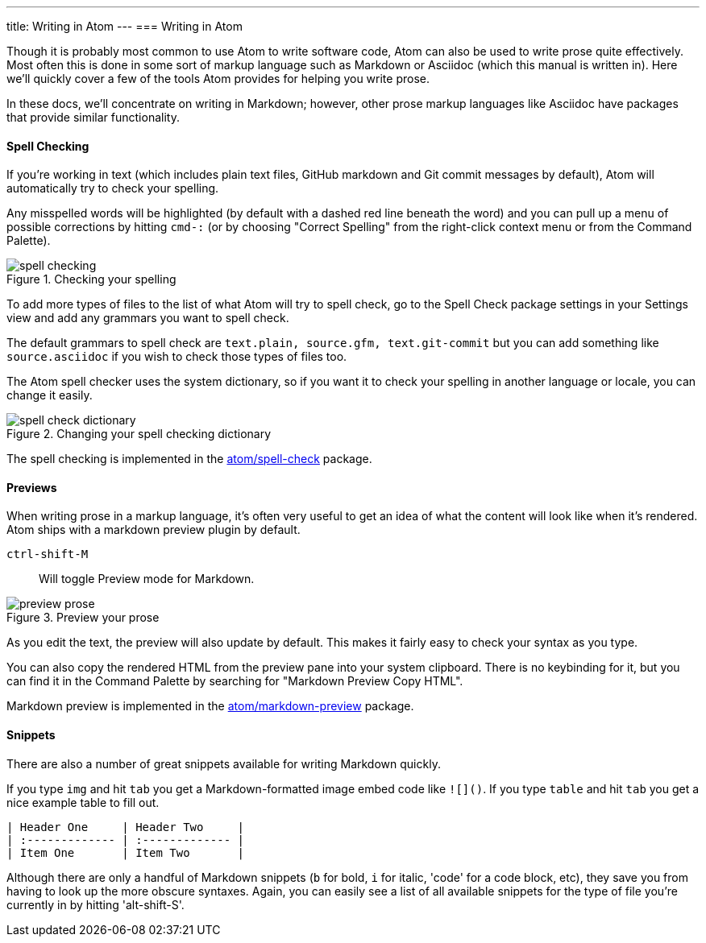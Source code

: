 ---
title: Writing in Atom
---
=== Writing in Atom

Though it is probably most common to use Atom to write software code, Atom can also be used to write prose quite effectively. Most often this is done in some sort of markup language such as Markdown or Asciidoc (which this manual is written in). Here we'll quickly cover a few of the tools Atom provides for helping you write prose.

In these docs, we'll concentrate on writing in Markdown; however, other prose markup languages like Asciidoc have packages that provide similar functionality.

==== Spell Checking

If you're working in text (which includes plain text files, GitHub markdown and Git commit messages by default), Atom will automatically try to check your spelling.

Any misspelled words will be highlighted (by default with a dashed red line beneath the word) and you can pull up a menu of possible corrections by hitting `cmd-:` (or by choosing "Correct Spelling" from the right-click context menu or from the Command Palette).

.Checking your spelling
image::../../images/spellcheck.png[spell checking]

To add more types of files to the list of what Atom will try to spell check, go to the Spell Check package settings in your Settings view and add any grammars you want to spell check.

The default grammars to spell check are `text.plain, source.gfm, text.git-commit` but you can add something like `source.asciidoc` if you wish to check those types of files too.

The Atom spell checker uses the system dictionary, so if you want it to check your spelling in another language or locale, you can change it easily.

.Changing your spell checking dictionary
image::../../images/dictionary.png[spell check dictionary]

The spell checking is implemented in the https://github.com/atom/spell-check[atom/spell-check] package.

==== Previews

When writing prose in a markup language, it's often very useful to get an idea of what the content will look like when it's rendered. Atom ships with a markdown preview plugin by default.

`ctrl-shift-M`:: Will toggle Preview mode for Markdown.

.Preview your prose
image::../../images/preview.png[preview prose]

As you edit the text, the preview will also update by default. This makes it fairly easy to check your syntax as you type.

You can also copy the rendered HTML from the preview pane into your system clipboard. There is no keybinding for it, but you can find it in the Command Palette by searching for "Markdown Preview Copy HTML".

Markdown preview is implemented in the https://github.com/atom/markdown-preview[atom/markdown-preview] package.

==== Snippets

There are also a number of great snippets available for writing Markdown quickly.

If you type `img` and hit `tab` you get a Markdown-formatted image embed code like `![]()`. If you type `table` and hit `tab` you get a nice example table to fill out.

[source]
----
| Header One     | Header Two     |
| :------------- | :------------- |
| Item One       | Item Two       |
----

Although there are only a handful of Markdown snippets (`b` for bold, `i` for italic, 'code' for a code block, etc), they save you from having to look up the more obscure syntaxes. Again, you can easily see a list of all available snippets for the type of file you're currently in by hitting 'alt-shift-S'.
